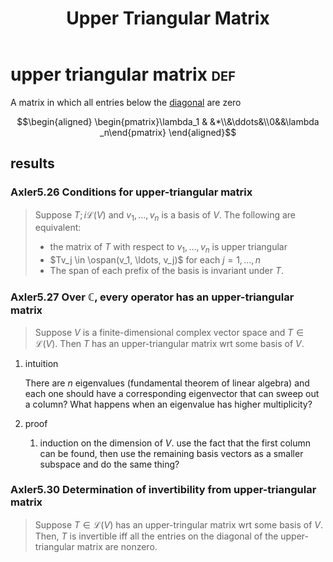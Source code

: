 #+TITLE: Upper Triangular Matrix
* upper triangular matrix                                               :def:
  A matrix in which all entries below the [[file:KBrefDiagonalOfAMatrix.org][diagonal]] are zero

  \[\begin{aligned}
  \begin{pmatrix}\lambda_1 & &*\\&\ddots&\\0&&\lambda _n\end{pmatrix}
  \end{aligned}\]
** results
*** Axler5.26 Conditions for upper-triangular matrix
	#+begin_quote
	Suppose $T ;i \mathcal{L} (V)$ and $v_1, \ldots, v_n$ is a basis of $V$. The following are equivalent:
	- the matrix of $T$ with respect to $v_1, \ldots, v_n$ is upper triangular
	- $Tv_j \in \ospan(v_1, \ldots, v_j)$ for each $j = 1, \ldots, n$
	- The span of each prefix of the basis is invariant under $T$.
	#+end_quote
*** Axler5.27 Over $\mathbb{C}$, every operator has an upper-triangular matrix
	#+begin_quote
	Suppose $V$ is a finite-dimensional complex vector space and $T \in  \mathcal{L} (V)$. Then $T$ has an upper-triangular matrix wrt some basis of $V$.
	#+end_quote
**** intuition
	 There are $n$ eigenvalues (fundamental theorem of linear algebra) and each one should have a corresponding eigenvector that can sweep out a column? What happens when an eigenvalue has higher multiplicity?
**** proof
***** induction on the dimension of $V$. use the fact that the first column can be found, then use the remaining basis vectors as a smaller subspace and do the same thing?
*** Axler5.30 Determination of invertibility from upper-triangular matrix
	#+begin_quote
	Suppose $T \in  \mathcal{L} (V)$ has an upper-tringular matrix wrt some basis of $V$. Then, $T$ is invertible iff all the entries on the diagonal of the upper-triangular matrix are nonzero.
	#+end_quote
